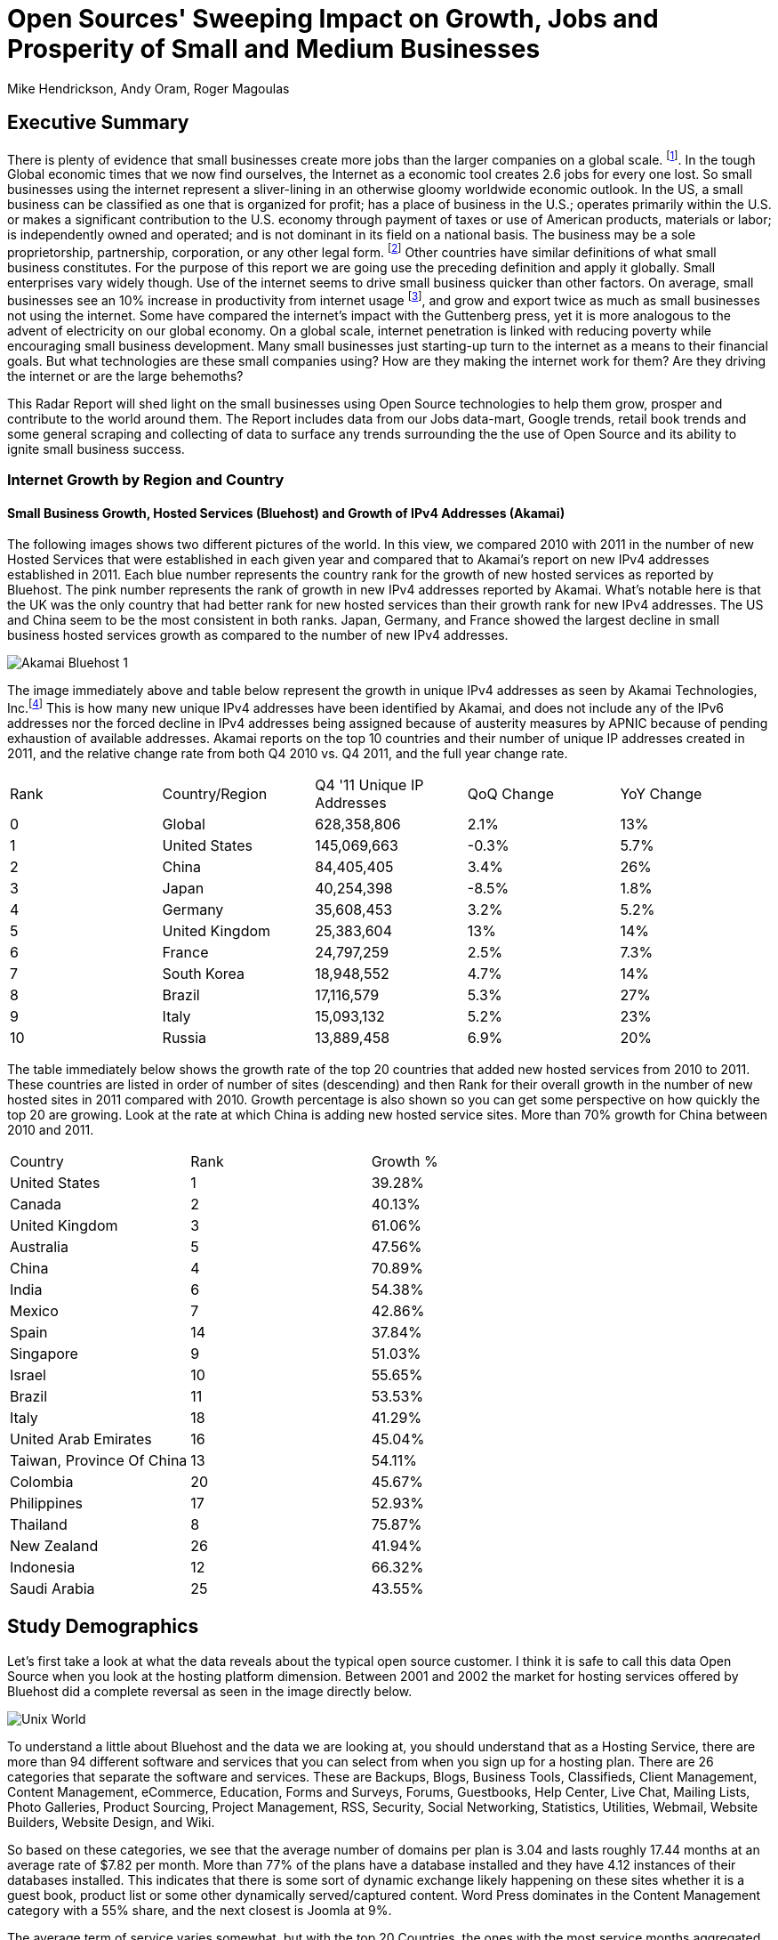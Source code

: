 = Open Sources' Sweeping Impact on Growth, Jobs and Prosperity of Small and Medium Businesses 
Mike Hendrickson, Andy Oram, Roger Magoulas 
 
== Executive Summary 
 
There is plenty of evidence that small businesses create more jobs than the larger companies on a global scale. footnote:[http://www.socsci.uci.edu/~dneumark/REStat%20small%20businesses.pdf[D Neumark]]. In the tough Global economic times that we now find ourselves, the Internet as a economic tool creates 2.6 jobs for every one lost. So small businesses using the internet represent a sliver-lining in an otherwise gloomy worldwide economic outlook. In the US, a small business can be classified as one that is organized for profit; has a place of business in the U.S.; operates primarily within the U.S. or makes a significant contribution to the U.S. economy through payment of taxes or use of American products, materials or labor; is independently owned and operated; and is not dominant in its field on a national basis. The business may be a sole proprietorship, partnership, corporation, or any other legal form. footnote:[http://www.sba.gov/content/what-sbas-definition-small-business-concern[SBA.gov]] Other countries have similar definitions of what small business constitutes.  For the purpose of this report we are going use the preceding definition and apply it globally. Small enterprises vary widely though. Use of the internet seems to drive small business quicker than other factors. On average, small businesses see an 10% increase in productivity from internet usage footnote:[http://www.mckinsey.com/Insights/MGI/Research/Technology_and_Innovation/Internet_matters[McKinsey & Company's Internet Matters]], and grow and export twice as much as small businesses not using the internet.  Some have compared the internet's impact with the Guttenberg press, yet it is more analogous to the advent of electricity on our global economy. On a global scale, internet penetration is linked with reducing poverty while encouraging small business development. Many small businesses just starting-up turn to the internet as a means to their financial goals. But what technologies are these small companies using?  How are they making the internet work for them?  Are they driving the internet or are the large behemoths? 
 
This Radar Report will shed light on the small businesses using Open Source technologies to help them grow, prosper and contribute to the world around them. The Report includes data from our Jobs data-mart, Google trends, retail book trends and some general scraping and collecting of data to surface any trends surrounding the the use of Open Source and its ability to ignite small business success. 

=== Internet Growth by Region and Country 

==== Small Business Growth, Hosted Services (Bluehost) and Growth of IPv4 Addresses (Akamai) 

The following images shows two different pictures of the world. In this view, we compared 2010 with 2011 in the number of new Hosted Services that were established in each given year and compared that to Akamai's report on new IPv4 addresses established in 2011. Each blue number represents the country rank for the growth of new hosted services as reported by Bluehost.  The pink number represents the rank of growth in new IPv4 addresses reported by Akamai. What's notable here is that the UK was the only country that had better rank for new hosted services than their growth rank for new IPv4 addresses.  The US and China seem to be the most consistent in both ranks.  Japan, Germany, and France showed the largest decline in small business hosted services growth as compared to the number of new IPv4 addresses. 

image::images/Akamai_Bluehost_1.jpg[scaledwidth="90%"]

The image immediately above and table below represent the growth in unique IPv4 addresses as seen by Akamai Technologies, Inc.footnote:[http://www.akamai.com/stateoftheinternet/[The State of the Internet, 4th Quarter, 2011 Report]]  This is how many new unique IPv4 addresses have been identified by Akamai, and does not include any of the IPv6 addresses nor the forced decline in IPv4 addresses being assigned because of austerity measures by APNIC because of pending exhaustion of available addresses. Akamai reports on the top 10 countries and their number of unique IP addresses created in 2011, and the relative change rate from both Q4 2010 vs. Q4 2011, and the full year change rate. 
 
|======= 
|Rank	|Country/Region	|Q4 '11 Unique IP Addresses	|QoQ Change	|YoY Change 
|0	|Global	|628,358,806	|2.1%	|13% 
|1	|United States 	|145,069,663	|-0.3%	|5.7% 
|2	|China 	|84,405,405	|3.4%	|26% 
|3	|Japan 	|40,254,398	|-8.5%	|1.8% 
|4	|Germany 	|35,608,453	|3.2%	|5.2% 
|5	|United Kingdom 	|25,383,604	|13%	|14% 
|6	|France 	|24,797,259	|2.5%	|7.3% 
|7	|South Korea 	|18,948,552	|4.7%	|14% 
|8	|Brazil 	|17,116,579	|5.3%	|27% 
|9	|Italy 	|15,093,132	|5.2%	|23% 
|10	|Russia 	|13,889,458	|6.9%	|20% 
|======= 

The table immediately below shows the growth rate of the top 20 countries that added new hosted services from 2010 to 2011.  These countries are listed in order of number of sites (descending) and then Rank for their overall growth in the number of new hosted sites in 2011 compared with 2010.  Growth percentage is also shown so you can get some perspective on how quickly the top 20 are growing.  Look at the rate at which China is adding new hosted service sites.  More than 70% growth for China between 2010 and 2011.

|=======
|Country	|Rank	|Growth %
|United States	|1	|39.28%
|Canada	|2	|40.13%
|United Kingdom	|3	|61.06%
|Australia	|5	|47.56%
|China	|4	|70.89%
|India	|6	|54.38%
|Mexico	|7	|42.86%
|Spain	|14	|37.84%
|Singapore	|9	|51.03%
|Israel	|10	|55.65%
|Brazil	|11	|53.53%
|Italy	|18	|41.29%
|United Arab Emirates	|16	|45.04%
|Taiwan, Province Of China	|13	|54.11%
|Colombia	|20	|45.67%
|Philippines	|17	|52.93%
|Thailand	|8	|75.87%
|New Zealand	|26	|41.94%
|Indonesia	|12	|66.32%
|Saudi Arabia	|25	|43.55%
|=======
 
== Study Demographics 
 
Let's first take a look at what the data reveals about the typical open source customer.  I think it is safe to call this data Open Source when you look at the hosting platform dimension.  Between 2001 and 2002 the market for hosting services offered by Bluehost did a complete reversal as seen in the image directly below.

image::images/Unix_World.jpg[scalewidth="50%"]

To understand a little about Bluehost and the data we are looking at, you should understand that as a Hosting Service, there are more than 94 different software and services that you can select from when you sign up for a hosting plan.  There are 26 categories that separate the software and services.  These are Backups, Blogs, Business Tools, 
Classifieds, Client Management, Content Management, eCommerce, Education, Forms and Surveys, Forums, Guestbooks, Help Center, Live Chat, Mailing Lists, Photo Galleries, Product Sourcing, Project Management, RSS, Security, Social Networking, Statistics, Utilities, Webmail, Website Builders, Website Design, and Wiki.

So based on these categories, we see that the average number of domains per plan is 3.04 and lasts roughly 17.44 months at an average rate of $7.82 per month.  More than 77% of the plans have a database installed and they have 4.12 instances of their databases installed.  This indicates that there is some sort of dynamic exchange likely happening on these sites whether it is a guest book, product list or some other dynamically served/captured content.  Word Press dominates in the Content Management category with a 55% share, and the next closest is Joomla at 9%.

The average term of service varies somewhat, but with the top 20 Countries, the ones with the most service months aggregated, it is fairly consistent at around 17 months with a standard deviation of 2.75 months.  The Worldwide average was 17.23 months with a standard deviation of 1.15. 

image::images/AvgTerm.jpg[scalewidth="90%"]

